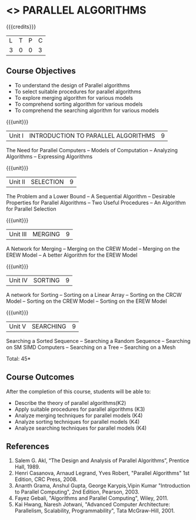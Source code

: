 * <<<PE501>>> PARALLEL ALGORITHMS
:properties:
:author: Mr. H. Shahul Hamead and Ms. M. Saritha
:date: 
:end:

#+startup: showall

{{{credits}}}
| L | T | P | C |
| 3 | 0 | 0 | 3 |

** Course Objectives
- To understand the design of Parallel algorithms
- To select suitable procedures for parallel algorithms
- To explore merging algorithm for various models
- To comprehend sorting algorithm for various models
- To comprehend the searching algorithm for various models


{{{unit}}}
|Unit I | INTRODUCTION TO PARALLEL ALGORITHMS | 9 |
The Need for Parallel Computers -- Models of Computation -- Analyzing Algorithms -- Expressing Algorithms 

{{{unit}}}
|Unit II | SELECTION | 9 |
The Problem and a Lower Bound -- A Sequential Algorithm -- Desirable Properties for Parallel Algorithms -- Two Useful Procedures -- An Algorithm for Parallel Selection 

{{{unit}}}
|Unit III | MERGING | 9 |
A Network for Merging -- Merging on the CREW Model -- Merging on the EREW Model -- A better Algorithm for the EREW Model 

{{{unit}}}
|Unit IV | SORTING | 9 |
A network for Sorting -- Sorting on a Linear Array -- Sorting on the CRCW Model -- Sorting on the CREW Model -- Sorting on the EREW Model 

{{{unit}}}
|Unit V | SEARCHING | 9 |
Searching a Sorted Sequence -- Searching a Random Sequence -- Searching on SM SIMD Computers -- Searching on a Tree  -- Searching on a Mesh 

\hfill *Total: 45*

** Course Outcomes
After the completion of this course, students will be able to: 
- Describe the theory of parallel algorithms(K2)  
- Apply suitable procedures for parallel algorithms (K3)
- Analyze merging techniques for parallel models (K4)
- Analyze sorting techniques for parallel models (K4)
- Analyze searching techniques for parallel models (K4)

      
** References
1.	Salem G. Akl, “The Design and Analysis of Parallel Algorithms”, Prentice Hall, 1989. 
2.	Henri Casanova, Arnaud Legrand, Yves Robert, "Parallel Algorithms" 1st Edition, CRC Press, 2008.
3.	Ananth Grama, Anshul Gupta, George Karypis,Vipin Kumar "Introduction to Parallel Computing", 2nd Edition, Pearson, 2003. 
4.	Fayez Gebali, "Algorithms and Parallel Computing", Wiley, 2011.
5.	Kai Hwang, Naresh Jotwani, "Advanced Computer Architecture: Parallelism, Scalability, Programmability", Tata McGraw-Hill, 2001.
